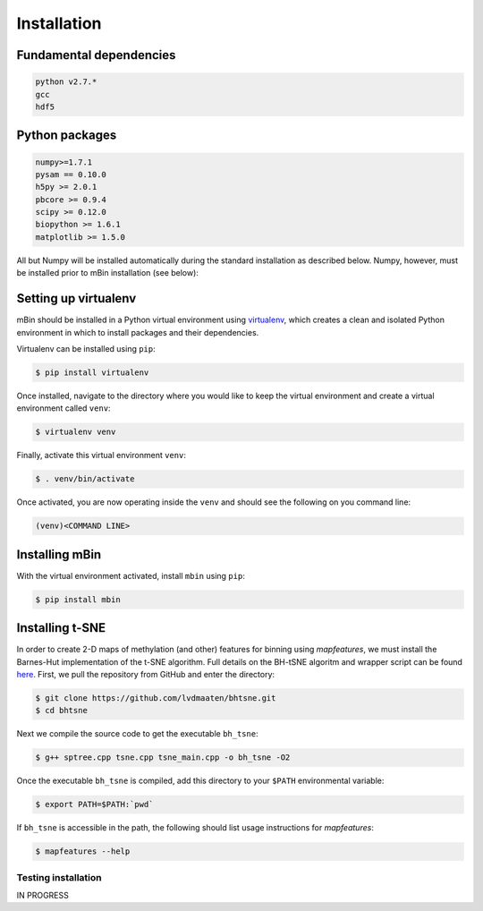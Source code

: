 .. highlight:: shell

============
Installation
============


Fundamental dependencies
------------------------

.. code-block:: console

	python v2.7.*
	gcc
	hdf5

Python packages
---------------

.. code-block:: console

	numpy>=1.7.1
	pysam == 0.10.0
	h5py >= 2.0.1
	pbcore >= 0.9.4
	scipy >= 0.12.0
	biopython >= 1.6.1
	matplotlib >= 1.5.0

All but Numpy will be installed automatically during the standard installation as described below. Numpy, however, must be installed prior to mBin installation (see below):



Setting up virtualenv
---------------------

mBin should be installed in a Python virtual environment using `virtualenv`_, which creates a clean and isolated Python environment in which to install packages and their dependencies.

.. _virtualenv: https://virtualenv.pypa.io/en/stable/

Virtualenv can be installed using ``pip``:

.. code-block:: console
	
	$ pip install virtualenv

Once installed, navigate to the directory where you would like to keep the virtual environment and create a virtual environment called ``venv``:

.. code-block:: console

	$ virtualenv venv

Finally, activate this virtual environment ``venv``:

.. code-block:: console

	$ . venv/bin/activate

Once activated, you are now operating inside the ``venv`` and should see the following on you command line:

.. code-block:: console

	(venv)<COMMAND LINE>


Installing mBin
---------------

With the virtual environment activated, install ``mbin`` using ``pip``:

.. code-block:: console

	$ pip install mbin


Installing t-SNE
----------------

In order to create 2-D maps of methylation (and other) features for binning using *mapfeatures*, we must install the Barnes-Hut implementation of the t-SNE algorithm. Full details on the BH-tSNE algoritm and wrapper script can be found here_. First, we pull the repository from GitHub and enter the directory:

.. _here: https://github.com/lvdmaaten/bhtsne

.. code-block:: console

	$ git clone https://github.com/lvdmaaten/bhtsne.git
	$ cd bhtsne

Next we compile the source code to get the executable ``bh_tsne``:

.. code-block:: console

	$ g++ sptree.cpp tsne.cpp tsne_main.cpp -o bh_tsne -O2

Once the executable ``bh_tsne`` is compiled, add this directory to your ``$PATH`` environmental variable:

.. code-block:: console

	$ export PATH=$PATH:`pwd`

If ``bh_tsne`` is accessible in the path, the following should list usage instructions for *mapfeatures*:

.. code-block:: console

	$ mapfeatures --help


Testing installation
^^^^^^^^^^^^^^^^^^^^
IN PROGRESS







.. Stable release
.. --------------

.. To install mbin, run this command in your terminal:

.. .. code-block:: console

.. 	$ pip install mbin

.. This is the preferred method to install mbin, as it will always install the most recent stable release. 

.. If you don't have `pip`_ installed, this `Python installation guide`_ can guide
.. you through the process.

.. .. _pip: https://pip.pypa.io
.. .. _Python installation guide: http://docs.python-guide.org/en/latest/starting/installation/


.. From sources
.. ------------

.. The sources for mbin can be downloaded from the `Github repo`_.

.. You can either clone the public repository:

.. .. code-block:: console

.. 	$ git clone git://github.com/fanglab/mbin

.. Or download the `tarball`_:

.. .. code-block:: console

.. 	$ curl  -OL https://github.com/fanglab/mbin/tarball/master

.. Once you have a copy of the source, you can install it with:

.. .. code-block:: console

.. 	$ python setup.py install


.. .. _Github repo: https://github.com/fanglab/mbin
.. .. _tarball: https://github.com/fanglab/mbin/tarball/master
